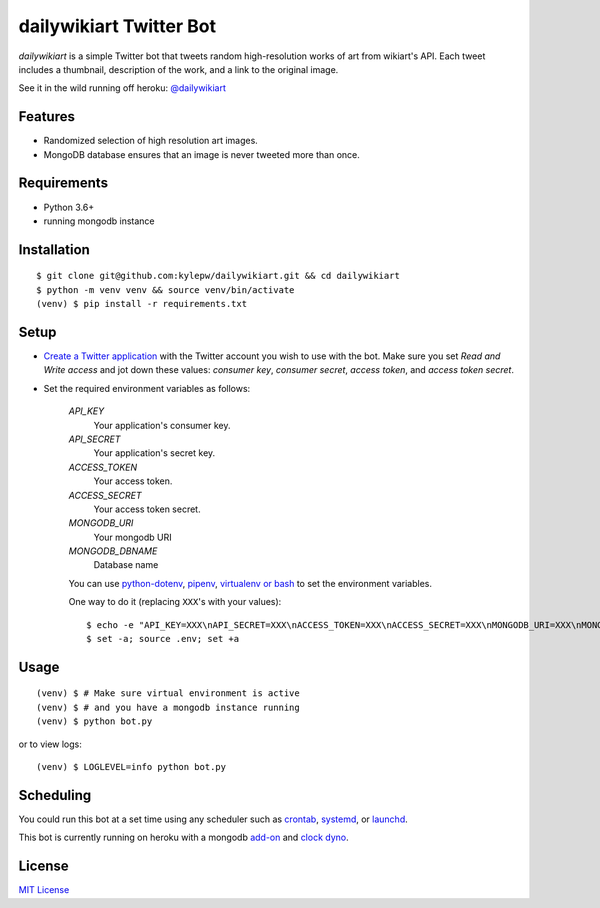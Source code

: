 ========================
dailywikiart Twitter Bot
========================

*dailywikiart* is a simple Twitter bot that tweets random high-resolution
works of art from wikiart's API. Each tweet includes a thumbnail, description
of the work, and a link to the original image.

See it in the wild running off heroku: `@dailywikiart`__

__ https://twitter.com/dailywikiart

Features
--------
- Randomized selection of high resolution art images.
- MongoDB database ensures that an image is never tweeted more than once.

Requirements
------------
- Python 3.6+
- running mongodb instance

Installation
------------
::

    $ git clone git@github.com:kylepw/dailywikiart.git && cd dailywikiart
    $ python -m venv venv && source venv/bin/activate
    (venv) $ pip install -r requirements.txt

Setup
-----

- `Create a Twitter application`__ with the Twitter account you wish to use with the bot. Make sure you set `Read and Write access` and jot down these values: `consumer key`, `consumer secret`, `access token`, and `access token secret`.

__ https://iag.me/socialmedia/how-to-create-a-twitter-app-in-8-easy-steps/

- Set the required environment variables as follows:

    `API_KEY`
        Your application's consumer key.
    `API_SECRET`
        Your application's secret key.
    `ACCESS_TOKEN`
        Your access token.
    `ACCESS_SECRET`
        Your access token secret.
    `MONGODB_URI`
        Your mongodb URI
    `MONGODB_DBNAME`
        Database name

    You can use `python-dotenv`__, `pipenv`__, `virtualenv or bash`__ to set the environment variables.

    One way to do it (replacing ``XXX``'s with your values): ::

    $ echo -e "API_KEY=XXX\nAPI_SECRET=XXX\nACCESS_TOKEN=XXX\nACCESS_SECRET=XXX\nMONGODB_URI=XXX\nMONGODB_DBNAME=XXX" >> .env
    $ set -a; source .env; set +a

__ https://preslav.me/2019/01/09/dotenv-files-python/
__ https://pipenv.readthedocs.io/en/latest/advanced/#automatic-loading-of-env
__ https://medium.com/@gitudaniel/the-environment-variables-pattern-be73e6e0e5b7


Usage
-----
::

    (venv) $ # Make sure virtual environment is active
    (venv) $ # and you have a mongodb instance running
    (venv) $ python bot.py

or to view logs: ::

    (venv) $ LOGLEVEL=info python bot.py

Scheduling
----------

You could run this bot at a set time using any scheduler such as `crontab`__, `systemd`__, or `launchd`__.

This bot is currently running on heroku with a mongodb `add-on`__ and `clock dyno`__.


__ https://www.adminschoice.com/crontab-quick-reference
__ https://www.freedesktop.org/wiki/Software/systemd/
__ https://www.google.com/search?q=launchd&ie=utf-8&oe=utf-8&aq=t
__ https://elements.heroku.com/addons/mongolab
__ https://devcenter.heroku.com/articles/clock-processes-python

License
-------
`MIT License <https://github.com/kylepw/twitterpeel/blob/master/LICENSE>`_
